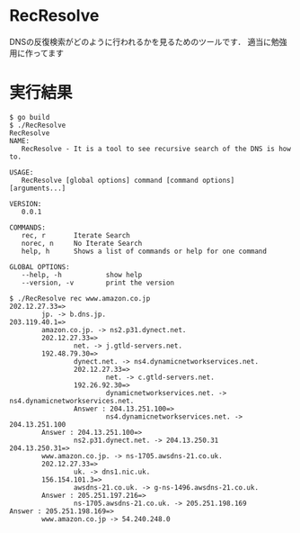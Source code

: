 * RecResolve
DNSの反復検索がどのように行われるかを見るためのツールです．
適当に勉強用に作ってます

* 実行結果
#+BEGIN_SRC text
$ go build
$ ./RecResolve
RecResolve
NAME:
   RecResolve - It is a tool to see recursive search of the DNS is how to.

USAGE:
   RecResolve [global options] command [command options] [arguments...]
   
VERSION:
   0.0.1
   
COMMANDS:
   rec, r       Iterate Search
   norec, n     No Iterate Search
   help, h      Shows a list of commands or help for one command
   
GLOBAL OPTIONS:
   --help, -h           show help
   --version, -v        print the version
   
$ ./RecResolve rec www.amazon.co.jp
202.12.27.33=>
        jp. -> b.dns.jp.
203.119.40.1=>
        amazon.co.jp. -> ns2.p31.dynect.net.
        202.12.27.33=>
                net. -> j.gtld-servers.net.
        192.48.79.30=>
                dynect.net. -> ns4.dynamicnetworkservices.net.
                202.12.27.33=>
                        net. -> c.gtld-servers.net.
                192.26.92.30=>
                        dynamicnetworkservices.net. -> ns4.dynamicnetworkservices.net.
                Answer : 204.13.251.100=>
                        ns4.dynamicnetworkservices.net. -> 204.13.251.100
        Answer : 204.13.251.100=>
                ns2.p31.dynect.net. -> 204.13.250.31
204.13.250.31=>
        www.amazon.co.jp. -> ns-1705.awsdns-21.co.uk.
        202.12.27.33=>
                uk. -> dns1.nic.uk.
        156.154.101.3=>
                awsdns-21.co.uk. -> g-ns-1496.awsdns-21.co.uk.
        Answer : 205.251.197.216=>
                ns-1705.awsdns-21.co.uk. -> 205.251.198.169
Answer : 205.251.198.169=>
        www.amazon.co.jp -> 54.240.248.0
#+END_SRC
